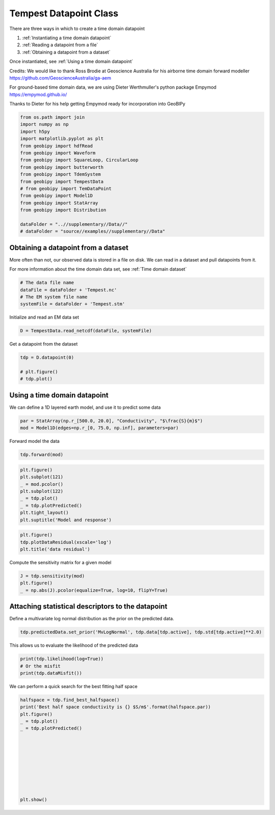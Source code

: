 
.. DO NOT EDIT.
.. THIS FILE WAS AUTOMATICALLY GENERATED BY SPHINX-GALLERY.
.. TO MAKE CHANGES, EDIT THE SOURCE PYTHON FILE:
.. "examples/Datapoints/plot_tempest_datapoint.py"
.. LINE NUMBERS ARE GIVEN BELOW.

.. only:: html

    .. note::
        :class: sphx-glr-download-link-note

        Click :ref:`here <sphx_glr_download_examples_Datapoints_plot_tempest_datapoint.py>`
        to download the full example code

.. rst-class:: sphx-glr-example-title

.. _sphx_glr_examples_Datapoints_plot_tempest_datapoint.py:


Tempest Datapoint Class
-----------------------

.. GENERATED FROM PYTHON SOURCE LINES 7-25

There are three ways in which to create a time domain datapoint

1) :ref:`Instantiating a time domain datapoint`

2) :ref:`Reading a datapoint from a file`

3) :ref:`Obtaining a datapoint from a dataset`

Once instantiated, see :ref:`Using a time domain datapoint`

Credits:
We would like to thank Ross Brodie at Geoscience Australia for his airborne time domain forward modeller
https://github.com/GeoscienceAustralia/ga-aem

For ground-based time domain data, we are using Dieter Werthmuller's python package Empymod
https://empymod.github.io/

Thanks to Dieter for his help getting Empymod ready for incorporation into GeoBIPy

.. GENERATED FROM PYTHON SOURCE LINES 27-45

.. code-block:: default

    from os.path import join
    import numpy as np
    import h5py
    import matplotlib.pyplot as plt
    from geobipy import hdfRead
    from geobipy import Waveform
    from geobipy import SquareLoop, CircularLoop
    from geobipy import butterworth
    from geobipy import TdemSystem
    from geobipy import TempestData
    # from geobipy import TemDataPoint
    from geobipy import Model1D
    from geobipy import StatArray
    from geobipy import Distribution

    dataFolder = "..//supplementary//Data//"
    # dataFolder = "source//examples//supplementary//Data"








.. GENERATED FROM PYTHON SOURCE LINES 46-52

Obtaining a datapoint from a dataset
++++++++++++++++++++++++++++++++++++
More often than not, our observed data is stored in a file on disk.
We can read in a dataset and pull datapoints from it.

For more information about the time domain data set, see :ref:`Time domain dataset`

.. GENERATED FROM PYTHON SOURCE LINES 52-58

.. code-block:: default


    # The data file name
    dataFile = dataFolder + 'Tempest.nc'
    # The EM system file name
    systemFile = dataFolder + 'Tempest.stm'








.. GENERATED FROM PYTHON SOURCE LINES 59-60

Initialize and read an EM data set

.. GENERATED FROM PYTHON SOURCE LINES 60-62

.. code-block:: default

    D = TempestData.read_netcdf(dataFile, systemFile)





.. rst-class:: sphx-glr-script-out

 Out:

 .. code-block:: none

    Warning: Your data contains values that are <= 0.0




.. GENERATED FROM PYTHON SOURCE LINES 63-64

Get a datapoint from the dataset

.. GENERATED FROM PYTHON SOURCE LINES 64-70

.. code-block:: default

    tdp = D.datapoint(0)

    # plt.figure()
    # tdp.plot()









.. GENERATED FROM PYTHON SOURCE LINES 71-73

Using a time domain datapoint
+++++++++++++++++++++++++++++

.. GENERATED FROM PYTHON SOURCE LINES 75-76

We can define a 1D layered earth model, and use it to predict some data

.. GENERATED FROM PYTHON SOURCE LINES 76-79

.. code-block:: default

    par = StatArray(np.r_[500.0, 20.0], "Conductivity", "$\frac{S}{m}$")
    mod = Model1D(edges=np.r_[0, 75.0, np.inf], parameters=par)








.. GENERATED FROM PYTHON SOURCE LINES 80-81

Forward model the data

.. GENERATED FROM PYTHON SOURCE LINES 81-83

.. code-block:: default

    tdp.forward(mod)








.. GENERATED FROM PYTHON SOURCE LINES 84-93

.. code-block:: default

    plt.figure()
    plt.subplot(121)
    _ = mod.pcolor()
    plt.subplot(122)
    _ = tdp.plot()
    _ = tdp.plotPredicted()
    plt.tight_layout()
    plt.suptitle('Model and response')




.. image:: /examples/Datapoints/images/sphx_glr_plot_tempest_datapoint_001.png
    :alt: Model and response, Time Domain EM Data
    :class: sphx-glr-single-img


.. rst-class:: sphx-glr-script-out

 Out:

 .. code-block:: none


    Text(0.5, 0.98, 'Model and response')



.. GENERATED FROM PYTHON SOURCE LINES 94-98

.. code-block:: default

    plt.figure()
    tdp.plotDataResidual(xscale='log')
    plt.title('data residual')




.. image:: /examples/Datapoints/images/sphx_glr_plot_tempest_datapoint_002.png
    :alt: data residual
    :class: sphx-glr-single-img


.. rst-class:: sphx-glr-script-out

 Out:

 .. code-block:: none


    Text(0.5, 1.0, 'data residual')



.. GENERATED FROM PYTHON SOURCE LINES 99-100

Compute the sensitivity matrix for a given model

.. GENERATED FROM PYTHON SOURCE LINES 100-104

.. code-block:: default

    J = tdp.sensitivity(mod)
    plt.figure()
    _ = np.abs(J).pcolor(equalize=True, log=10, flipY=True)




.. image:: /examples/Datapoints/images/sphx_glr_plot_tempest_datapoint_003.png
    :alt: plot tempest datapoint
    :class: sphx-glr-single-img





.. GENERATED FROM PYTHON SOURCE LINES 105-109

Attaching statistical descriptors to the datapoint
++++++++++++++++++++++++++++++++++++++++++++++++++

Define a multivariate log normal distribution as the prior on the predicted data.

.. GENERATED FROM PYTHON SOURCE LINES 109-111

.. code-block:: default

    tdp.predictedData.set_prior('MvLogNormal', tdp.data[tdp.active], tdp.std[tdp.active]**2.0)








.. GENERATED FROM PYTHON SOURCE LINES 112-113

This allows us to evaluate the likelihood of the predicted data

.. GENERATED FROM PYTHON SOURCE LINES 113-117

.. code-block:: default

    print(tdp.likelihood(log=True))
    # Or the misfit
    print(tdp.dataMisfit())





.. rst-class:: sphx-glr-script-out

 Out:

 .. code-block:: none

    -139.95785764810176
    14.992644973583651




.. GENERATED FROM PYTHON SOURCE LINES 118-119

We can perform a quick search for the best fitting half space

.. GENERATED FROM PYTHON SOURCE LINES 119-133

.. code-block:: default

    halfspace = tdp.find_best_halfspace()
    print('Best half space conductivity is {} $S/m$'.format(halfspace.par))
    plt.figure()
    _ = tdp.plot()
    _ = tdp.plotPredicted()









    plt.show()


.. image:: /examples/Datapoints/images/sphx_glr_plot_tempest_datapoint_004.png
    :alt: Time Domain EM Data
    :class: sphx-glr-single-img


.. rst-class:: sphx-glr-script-out

 Out:

 .. code-block:: none

    Best half space conductivity is [0.17073526] $S/m$





.. rst-class:: sphx-glr-timing

   **Total running time of the script:** ( 0 minutes  6.191 seconds)


.. _sphx_glr_download_examples_Datapoints_plot_tempest_datapoint.py:


.. only :: html

 .. container:: sphx-glr-footer
    :class: sphx-glr-footer-example



  .. container:: sphx-glr-download sphx-glr-download-python

     :download:`Download Python source code: plot_tempest_datapoint.py <plot_tempest_datapoint.py>`



  .. container:: sphx-glr-download sphx-glr-download-jupyter

     :download:`Download Jupyter notebook: plot_tempest_datapoint.ipynb <plot_tempest_datapoint.ipynb>`


.. only:: html

 .. rst-class:: sphx-glr-signature

    `Gallery generated by Sphinx-Gallery <https://sphinx-gallery.github.io>`_
